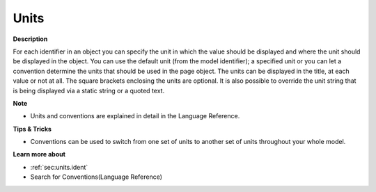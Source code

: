 

.. _Bar-Chart_Object_Properties_-_Units:


Units
=====

**Description** 

For each identifier in an object you can specify the unit in which the value should be displayed and where the unit should be displayed in the object. You can use the default unit (from the model identifier); a specified unit or you can let a convention determine the units that should be used in the page object. The units can be displayed in the title, at each value or not at all. The square brackets enclosing the units are optional. It is also possible to override the unit string that is being displayed via a static string or a quoted text.



**Note** 

*	Units and conventions are explained in detail in the Language Reference.




**Tips & Tricks** 

*	Conventions can be used to switch from one set of units to another set of units throughout your whole model.




**Learn more about** 

*	:ref:`sec:units.ident`
*	 Search for Conventions(Language Reference)




